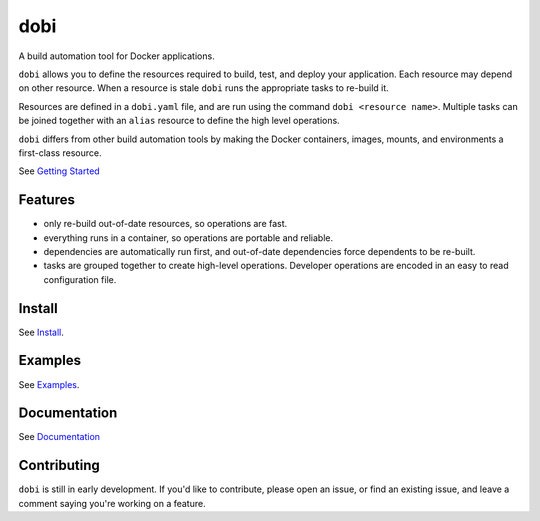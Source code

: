 
dobi
====

A build automation tool for Docker applications.

``dobi`` allows you to define the resources required to build,
test, and deploy your application.  Each resource may depend on other resource.
When a resource is stale ``dobi`` runs the appropriate tasks to re-build it.

Resources are defined in a ``dobi.yaml`` file, and are run using the command
``dobi <resource name>``. Multiple tasks can be joined together with an
``alias`` resource to define the high level operations.

``dobi`` differs from other build automation tools by making the Docker
containers, images, mounts, and environments a first-class resource.

See `Getting Started <https://dnephin.github.io/dobi/>`_

.. image:: https://circleci.com/gh/dnephin/dobi/tree/master.svg?style=svg
    :target: https://circleci.com/gh/dnephin/dobi/tree/master

Features
--------

* only re-build out-of-date resources, so operations are fast.
* everything runs in a container, so operations are portable and reliable.
* dependencies are automatically run first, and out-of-date dependencies force
  dependents to be re-built.
* tasks are grouped together to create high-level operations. Developer
  operations are encoded in an easy to read configuration file.


Install
-------

See `Install <https://dnephin.github.io/dobi/#install>`_.

Examples
--------

See `Examples <https://dnephin.github.io/dobi/examples.html>`_.

Documentation
-------------

See `Documentation <https://dnephin.github.io/dobi/>`_


Contributing
------------

``dobi`` is still in early development. If you'd like to contribute, please open
an issue, or find an existing issue, and leave a comment saying you're working
on a feature.
